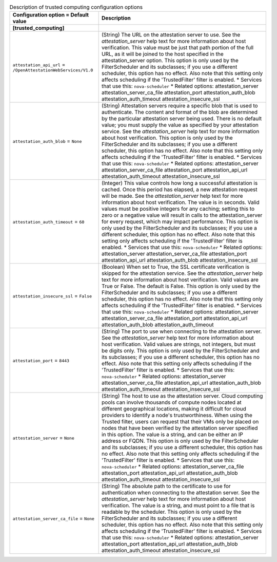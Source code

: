 ..
    Warning: Do not edit this file. It is automatically generated from the
    software project's code and your changes will be overwritten.

    The tool to generate this file lives in openstack-doc-tools repository.

    Please make any changes needed in the code, then run the
    autogenerate-config-doc tool from the openstack-doc-tools repository, or
    ask for help on the documentation mailing list, IRC channel or meeting.

.. _nova-trustedcomputing:

.. list-table:: Description of trusted computing configuration options
   :header-rows: 1
   :class: config-ref-table

   * - Configuration option = Default value
     - Description
   * - **[trusted_computing]**
     -
   * - ``attestation_api_url`` = ``/OpenAttestationWebServices/V1.0``
     - (String) The URL on the attestation server to use. See the `attestation_server` help text for more information about host verification. This value must be just that path portion of the full URL, as it will be joined to the host specified in the attestation_server option. This option is only used by the FilterScheduler and its subclasses; if you use a different scheduler, this option has no effect. Also note that this setting only affects scheduling if the 'TrustedFilter' filter is enabled. * Services that use this: ``nova-scheduler`` * Related options: attestation_server attestation_server_ca_file attestation_port attestation_auth_blob attestation_auth_timeout attestation_insecure_ssl
   * - ``attestation_auth_blob`` = ``None``
     - (String) Attestation servers require a specific blob that is used to authenticate. The content and format of the blob are determined by the particular attestation server being used. There is no default value; you must supply the value as specified by your attestation service. See the `attestation_server` help text for more information about host verification. This option is only used by the FilterScheduler and its subclasses; if you use a different scheduler, this option has no effect. Also note that this setting only affects scheduling if the 'TrustedFilter' filter is enabled. * Services that use this: ``nova-scheduler`` * Related options: attestation_server attestation_server_ca_file attestation_port attestation_api_url attestation_auth_timeout attestation_insecure_ssl
   * - ``attestation_auth_timeout`` = ``60``
     - (Integer) This value controls how long a successful attestation is cached. Once this period has elapsed, a new attestation request will be made. See the `attestation_server` help text for more information about host verification. The value is in seconds. Valid values must be positive integers for any caching; setting this to zero or a negative value will result in calls to the attestation_server for every request, which may impact performance. This option is only used by the FilterScheduler and its subclasses; if you use a different scheduler, this option has no effect. Also note that this setting only affects scheduling if the 'TrustedFilter' filter is enabled. * Services that use this: ``nova-scheduler`` * Related options: attestation_server attestation_server_ca_file attestation_port attestation_api_url attestation_auth_blob attestation_insecure_ssl
   * - ``attestation_insecure_ssl`` = ``False``
     - (Boolean) When set to True, the SSL certificate verification is skipped for the attestation service. See the `attestation_server` help text for more information about host verification. Valid values are True or False. The default is False. This option is only used by the FilterScheduler and its subclasses; if you use a different scheduler, this option has no effect. Also note that this setting only affects scheduling if the 'TrustedFilter' filter is enabled. * Services that use this: ``nova-scheduler`` * Related options: attestation_server attestation_server_ca_file attestation_port attestation_api_url attestation_auth_blob attestation_auth_timeout
   * - ``attestation_port`` = ``8443``
     - (String) The port to use when connecting to the attestation server. See the `attestation_server` help text for more information about host verification. Valid values are strings, not integers, but must be digits only. This option is only used by the FilterScheduler and its subclasses; if you use a different scheduler, this option has no effect. Also note that this setting only affects scheduling if the 'TrustedFilter' filter is enabled. * Services that use this: ``nova-scheduler`` * Related options: attestation_server attestation_server_ca_file attestation_api_url attestation_auth_blob attestation_auth_timeout attestation_insecure_ssl
   * - ``attestation_server`` = ``None``
     - (String) The host to use as the attestation server. Cloud computing pools can involve thousands of compute nodes located at different geographical locations, making it difficult for cloud providers to identify a node's trustworthiness. When using the Trusted filter, users can request that their VMs only be placed on nodes that have been verified by the attestation server specified in this option. The value is a string, and can be either an IP address or FQDN. This option is only used by the FilterScheduler and its subclasses; if you use a different scheduler, this option has no effect. Also note that this setting only affects scheduling if the 'TrustedFilter' filter is enabled. * Services that use this: ``nova-scheduler`` * Related options: attestation_server_ca_file attestation_port attestation_api_url attestation_auth_blob attestation_auth_timeout attestation_insecure_ssl
   * - ``attestation_server_ca_file`` = ``None``
     - (String) The absolute path to the certificate to use for authentication when connecting to the attestation server. See the `attestation_server` help text for more information about host verification. The value is a string, and must point to a file that is readable by the scheduler. This option is only used by the FilterScheduler and its subclasses; if you use a different scheduler, this option has no effect. Also note that this setting only affects scheduling if the 'TrustedFilter' filter is enabled. * Services that use this: ``nova-scheduler`` * Related options: attestation_server attestation_port attestation_api_url attestation_auth_blob attestation_auth_timeout attestation_insecure_ssl
